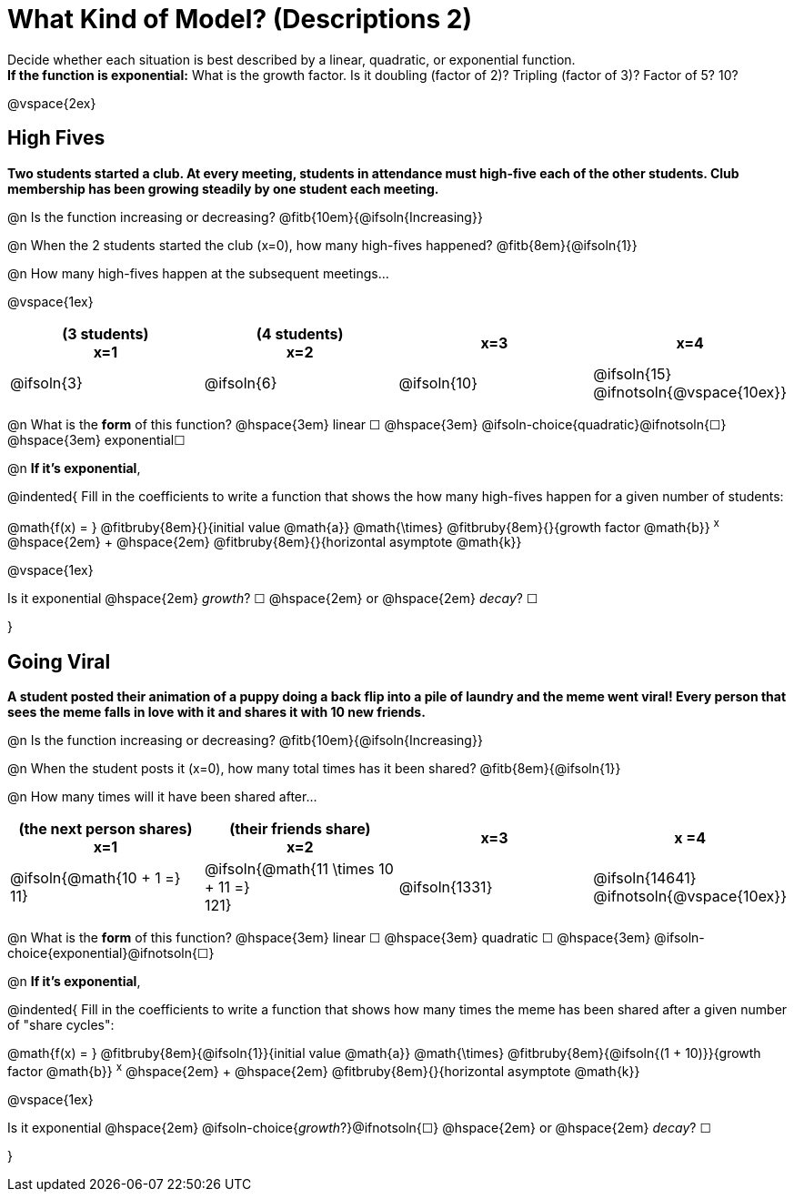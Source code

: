 = What Kind of Model? (Descriptions 2)

Decide whether each situation is best described by a linear, quadratic, or exponential function. +
*If the function is exponential:* What is the growth factor. Is it doubling (factor of 2)? Tripling (factor of 3)? Factor of 5? 10?

@vspace{2ex}

== High Fives
*Two students started a club. At every meeting, students in attendance must high-five each of the other students. Club membership has been growing steadily by one student each meeting.*

@n Is the function increasing or decreasing? @fitb{10em}{@ifsoln{Increasing}}

@n When the 2 students started the club (x=0), how many high-fives happened? @fitb{8em}{@ifsoln{1}}

@n How many high-fives happen at the subsequent meetings...

@vspace{1ex}

[cols="^.>1a,^.>1a,^.>1a,^.>1a", options="header"]
|===
| (3 students) +
x=1
| (4 students) +
x=2
| x=3
| x=4

| @ifsoln{3}
| @ifsoln{6}
| @ifsoln{10}
| @ifsoln{15} 				@ifnotsoln{@vspace{10ex}}
|===

@n What is the *form* of this function?  @hspace{3em}
linear &#9744; @hspace{3em}
@ifsoln-choice{quadratic}@ifnotsoln{&#9744;} @hspace{3em}
exponential&#9744;

@n *If it's exponential*,

@indented{
Fill in the coefficients to write a function that shows the how many high-fives happen for a given number of students:

@math{f(x) = } @fitbruby{8em}{}{initial value @math{a}} @math{\times} @fitbruby{8em}{}{growth factor @math{b}} ^x^ @hspace{2em} + @hspace{2em} @fitbruby{8em}{}{horizontal asymptote @math{k}}

@vspace{1ex}

Is it exponential @hspace{2em} _growth_? &#9744;  @hspace{2em} or @hspace{2em} _decay_? &#9744;

}

== Going Viral
*A student posted their animation of a puppy doing a back flip into a pile of laundry and the meme went viral! Every person that sees the meme falls in love with it and shares it with 10 new friends.*

@n Is the function increasing or decreasing? @fitb{10em}{@ifsoln{Increasing}}

@n When the student posts it (x=0), how many total times has it been shared? @fitb{8em}{@ifsoln{1}}

@n How many times will it have been shared after...

[cols="^.>1a,^.>1a,^.>1a,^.>1a", options="header"]
|===
| (the next person shares) +
x=1
| (their friends share) +
x=2
| x=3
| x =4

| @ifsoln{@math{10 + 1 =} +
11}				
| @ifsoln{@math{11 \times 10 + 11 =} +
121}
.>| @ifsoln{1331}
.>| @ifsoln{14641} 			@ifnotsoln{@vspace{10ex}}
|===

@n What is the *form* of this function?  @hspace{3em}
linear &#9744; @hspace{3em} 
quadratic &#9744; @hspace{3em}  
@ifsoln-choice{exponential}@ifnotsoln{&#9744;}

@n *If it's exponential*,

@indented{
Fill in the coefficients to write a function that shows how many times the meme has been shared after a given number of "share cycles":

@math{f(x) = } @fitbruby{8em}{@ifsoln{1}}{initial value @math{a}} @math{\times} @fitbruby{8em}{@ifsoln{(1 + 10)}}{growth factor @math{b}} ^x^ @hspace{2em} + @hspace{2em} @fitbruby{8em}{}{horizontal asymptote @math{k}}

@vspace{1ex}

Is it exponential @hspace{2em} @ifsoln-choice{_growth_?}@ifnotsoln{&#9744;}  @hspace{2em} or @hspace{2em} _decay_? &#9744;

}
